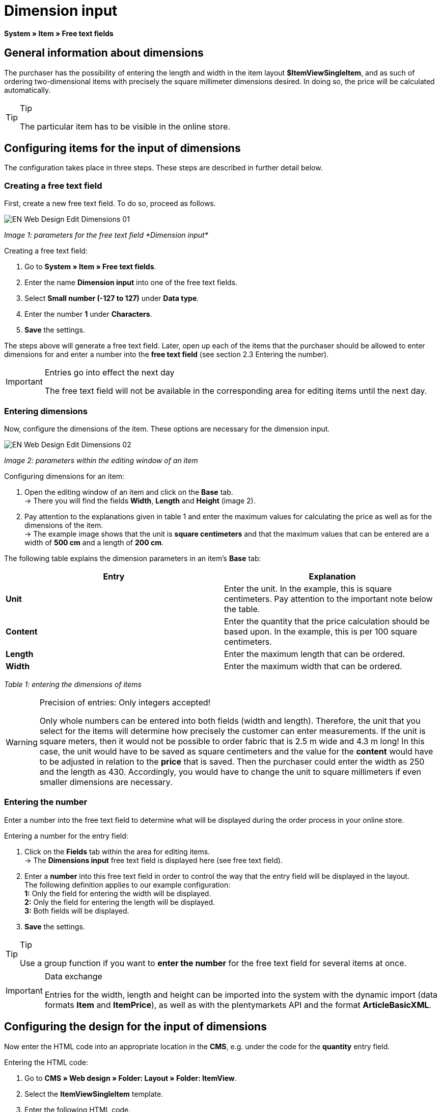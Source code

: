 = Dimension input
:lang: en
// include::{includedir}/_header.adoc[]
:keywords: Ordering items with dimensions
:position: 10

*System » Item » Free text fields*

== General information about dimensions

The purchaser has the possibility of entering the length and width in the item layout *$ItemViewSingleItem*, and as such of ordering two-dimensional items with precisely the square millimeter dimensions desired. In doing so, the price will be calculated automatically.

[TIP]
.Tip
====
The particular item has to be visible in the online store.
====

== Configuring items for the input of dimensions

The configuration takes place in three steps. These steps are described in further detail below.

=== Creating a free text field

First, create a new free text field. To do so, proceed as follows.

image::omni-channel/online-store/_cms/web-design/editing-the-web-design/itemview/assets/EN-Web-Design-Edit-Dimensions-01.png[]

__Image 1: parameters for the free text field *Dimension input*__

[.instruction]
Creating a free text field:

. Go to *System » Item » Free text fields*.
. Enter the name *Dimension input* into one of the free text fields.
. Select *Small number (-127 to 127)* under *Data type*.
. Enter the number *1* under *Characters*.
. *Save* the settings.

The steps above will generate a free text field. Later, open up each of the items that the purchaser should be allowed to enter dimensions for and enter a number into the *free text field* (see section 2.3 Entering the number).

[IMPORTANT]
.Entries go into effect the next day
====
The free text field will not be available in the corresponding area for editing items until the next day.
====

=== Entering dimensions

Now, configure the dimensions of the item. These options are necessary for the dimension input.

image::omni-channel/online-store/_cms/web-design/editing-the-web-design/itemview/assets/EN-Web-Design-Edit-Dimensions-02.png[]

__Image 2: parameters within the editing window of an item__

[.instruction]
Configuring dimensions for an item:

. Open the editing window of an item and click on the *Base* tab. +
→ There you will find the fields *Width*, *Length* and *Height* (image 2).
. Pay attention to the explanations given in table 1 and enter the maximum values for calculating the price as well as for the dimensions of the item. +
→ The example image shows that the unit is *square centimeters* and that the maximum values that can be entered are a width of *500 cm* and a length of *200 cm*.

The following table explains the dimension parameters in an item's *Base* tab:

[cols="a,a"]
|====
|Entry |Explanation

|*Unit*
|Enter the unit. In the example, this is square centimeters. Pay attention to the important note below the table.

|*Content*
|Enter the quantity that the price calculation should be based upon. In the example, this is per 100 square centimeters.

|*Length*
|Enter the maximum length that can be ordered.

|*Width*
|Enter the maximum width that can be ordered.
|====

__Table 1: entering the dimensions of items__

[WARNING]
.Precision of entries: Only integers accepted!
====
Only whole numbers can be entered into both fields (width and length). Therefore, the unit that you select for the items will determine how precisely the customer can enter measurements. If the unit is square meters, then it would not be possible to order fabric that is 2.5 m wide and 4.3 m long! In this case, the unit would have to be saved as square centimeters and the value for the *content* would have to be adjusted in relation to the *price* that is saved. Then the purchaser could enter the width as 250 and the length as 430. Accordingly, you would have to change the unit to square millimeters if even smaller dimensions are necessary.
====

=== Entering the number

Enter a number into the free text field to determine what will be displayed during the order process in your online store.

[.instruction]
Entering a number for the entry field:

. Click on the *Fields* tab within the area for editing items. +
→ The *Dimensions input* free text field is displayed here (see free text field).
. Enter a *number* into this free text field in order to control the way that the entry field will be displayed in the layout. +
The following definition applies to our example configuration: +
*1:* Only the field for entering the width will be displayed. +
*2:* Only the field for entering the length will be displayed. +
*3:* Both fields will be displayed.
. *Save* the settings.

[TIP]
.Tip
====
Use a group function if you want to *enter the number* for the free text field for several items at once.
====

[IMPORTANT]
.Data exchange
====
Entries for the width, length and height can be imported into the system with the dynamic import (data formats *Item* and *ItemPrice*), as well as with the plentymarkets API and the format *ArticleBasicXML*.
====

== Configuring the design for the input of dimensions

Now enter the HTML code into an appropriate location in the *CMS*, e.g. under the code for the *quantity* entry field.

[.instruction]
Entering the HTML code:

. Go to *CMS » Web design » Folder: Layout » Folder: ItemView*.
. Select the *ItemViewSingleItem* template.
. Enter the following HTML code.
. *Save* the settings.

[source,xml]

----
{% if $Free[10]>0 %}

{% if $Free[10]==1 %}

{% endif %}
{% if $Free[10]==2 %}

{% endif %}
{% if $Free[10]==3 %}

{% endif %}
<table>
<tbody><tr>
<th>Width (only)</th>
<td>$InputWidth $InputMeasureUnit <input id="input_length" name="input_length" value="$Length" class="PlentyOrder_InputLength" type="hidden" /></td>
</tr><tr>
<th>Length (only)</th>
<td>$InputLength $InputMeasureUnit <input id="input_width" name="input_width" value="$Width" class="PlentyOrder_InputWidth" type="hidden" /></td>
</tr><tr>
<th>Width</th>
<td>$InputWidth $InputMeasureUnit</td>
</tr>
<tr>
<th>Length</th>
<td>$InputLength $InputMeasureUnit</td>
</tr></tbody>
</table>
{% endif %}

----


[WARNING]
.Replace the number
====
Find each of the *$Free[10]* template variables in the code above and replace the number 10 with the number that your free text field has in your configuration.
====

The following *template variables* are used here. They only exist in the *ItemViewSingleItem* layout:

* *$InputWidth*: Generates the entry form for the width with the CSS class *PlentyOrder_InputWidth*
* *$InputLength*: Generates the entry form for the length with the CSS class *PlentyOrder_InputLength*
* *$InputMeasureUnit*: Provides the unit for the input. The values can be 'm', 'cm' or 'mm' depending on the unit that was defined for the item price (in the example above, the unit for the item price is square centimeters so the$InputMeasureUnitdisplays 'cm').

The template variables *$Width* and *$Length* are also used here. They represent the values entered for the item's *width* and *length*.

If you entered the number 3 into the free text field, then the HTML code would look like this in the browser:

[source,xml]

----
<table>
<tbody>
<tr>
<th>Width</th>
<td><input class="PlentyOrder_InputWidth" id="input_width" name="input_width" type="text" value="0" /> cm</td>
</tr>
<tr>
<th>Length</th>
<td><input class="PlentyOrder_InputLength" id="input_length" name="input_length" type="text" value="0" /> cm</td>
</tr>
</tbody>
</table>

----


This code generates a box in the online store that looks like this:

image::omni-channel/online-store/_cms/web-design/editing-the-web-design/itemview/assets/EN-Web-Design-Edit-Dimensions-03.png[]

__Image 3: entry field for specifying dimensions in the online store__

== Hiding an entry field

[WARNING]
.Important for hidden fields
====
If you only want to use one entry field (only width or only length), then you still have to specify the other dimension so that the *surface areas* and consequently the *prices* can be calculated correctly. Saving the hidden fields as displayed in the following example code will suffice (cf. image 3, code for numbers 1 and 2).
====

For example, if only the *width* should be entered because your product has a fixed length that can not or should not vary, then the length has to be hidden as follows:


[source,xml]

----
<input class="PlentyOrder_InputLength" id="input_length" name="input_length" type="hidden" value="$Length" />

----


[IMPORTANT]
.Function of the variable
====
The template variable *$Length* automatically displays the *length* that was saved in the item data. +
The template variable *$Width* works similarly. In this case, the width is fixed and only the length should be entered.
====
